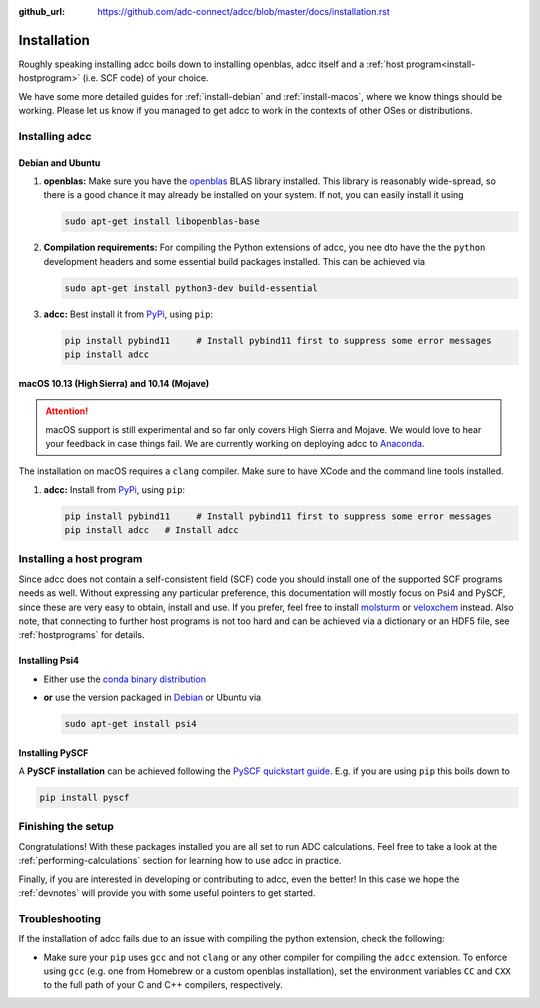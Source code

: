 :github_url: https://github.com/adc-connect/adcc/blob/master/docs/installation.rst

.. _installation:

Installation
============

Roughly speaking installing adcc boils down to
installing openblas, adcc itself and a :ref:`host program<install-hostprogram>`
(i.e. SCF code) of your choice.

We have some more detailed guides for :ref:`install-debian`
and :ref:`install-macos`, where we know things should
be working. Please let us know
if you managed to get adcc to work in the contexts
of other OSes or distributions.

Installing adcc
---------------

.. _install-debian:

Debian and Ubuntu
.................

1. **openblas:**
   Make sure you have the `openblas <http://www.openblas.net/>`_
   BLAS library installed. This library is reasonably wide-spread,
   so there is a good chance it may already be installed on your system.
   If not, you can easily install it using

   .. code-block:: shell

      sudo apt-get install libopenblas-base

2. **Compilation requirements:**
   For compiling the Python extensions of adcc,
   you nee dto have the the ``python`` development headers
   and some essential build packages installed.
   This can be achieved via

   .. code-block:: shell

      sudo apt-get install python3-dev build-essential

3. **adcc:**
   Best install it from `PyPi <https://pypi.org>`_, using ``pip``:

   .. code-block:: shell

      pip install pybind11     # Install pybind11 first to suppress some error messages
      pip install adcc


.. _install-macos:

macOS 10.13 (High Sierra) and 10.14 (Mojave)
............................................

.. attention::
   macOS support is still experimental and so far
   only covers High Sierra and Mojave.
   We would love to hear your feedback in case things fail.
   We are currently working on deploying adcc to `Anaconda <https://anaconda.org>`_.


The installation on macOS requires a ``clang`` compiler.
Make sure to have XCode and the command line tools installed.
 
1. **adcc:**
   Install from `PyPi <https://pypi.org>`_, using ``pip``:

   .. code-block:: shell

      pip install pybind11     # Install pybind11 first to suppress some error messages
      pip install adcc   # Install adcc

.. _install-hostprogram:

Installing a host program
-------------------------

Since adcc does not contain a self-consistent field (SCF) code
you should install one of the supported SCF programs needs as well.
Without expressing any particular preference,
this documentation will mostly focus on Psi4 and PySCF,
since these are very easy to obtain, install and use.
If you prefer, feel free to install
`molsturm <https://molsturm.org>`_
or `veloxchem <https://veloxchem.org>`_ instead.
Also note, that connecting to further host programs is not too hard
and can be achieved via a dictionary or an HDF5 file,
see :ref:`hostprograms` for details.

Installing Psi4
...............

- Either use the
  `conda binary distribution <http://psicode.org/psi4manual/master/conda.html>`_
- **or** use the version packaged in `Debian <https://packages.debian.org/stable/psi4>`_
  or Ubuntu via

  .. code-block:: shell

     sudo apt-get install psi4

Installing PySCF
................

A **PySCF installation** can be achieved following the
`PySCF quickstart guide <https://pyscf.github.io/quickstart.html>`_.
E.g. if you are using ``pip`` this boils down to

.. code-block:: shell

   pip install pyscf


Finishing the setup
-------------------

Congratulations! With these packages installed you are all set
to run ADC calculations.
Feel free to take a look at the
:ref:`performing-calculations` section
for learning how to use adcc in practice.

Finally, if you are interested in developing or contributing
to adcc, even the better! In this case we hope
the :ref:`devnotes` will provide
you with some useful pointers to get started.


Troubleshooting
---------------

If the installation of adcc fails due to an issue with compiling the
python extension, check the following:

- Make sure your ``pip`` uses ``gcc`` and not ``clang`` or any other compiler
  for compiling the ``adcc`` extension.
  To enforce using ``gcc`` (e.g. one from Homebrew or a custom openblas installation),
  set the environment variables ``CC`` and ``CXX`` to the full path of your C and C++
  compilers, respectively.
